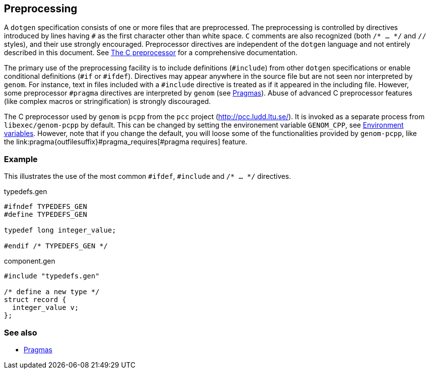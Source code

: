 Preprocessing
-------------

A `dotgen` specification consists of one or more files that are
preprocessed. The preprocessing is controlled by directives introduced by lines
having `#` as the first character other than white space. `C` comments are also
recognized (both `/* ... */` and `//` styles), and their use strongly
encouraged.  Preprocessor directives are independent of the `dotgen` language
and not entirely described in this document. See
link:http://gcc.gnu.org/onlinedocs/cpp/[The C preprocessor] for a comprehensive
documentation.

The primary use of the preprocessing facility is to include definitions
(`#include`) from other `dotgen` specifications or enable conditional
definitions (`#if` or `#ifdef`). Directives may appear anywhere in the source
file but are not seen nor interpreted by `genom`. For instance, text in files
included with a `#include` directive is treated as if it appeared in the
including file. However, some preprocessor `#pragma` directives are interpreted
by `genom` (see link:pragma{outfilesuffix}[Pragmas]). Abuse of advanced C
preprocessor features (like complex macros or stringification) is strongly
discouraged.

The C preprocessor used by `genom` is `pcpp` from the `pcc` project
(link:http://pcc.ludd.ltu.se/[]). It is invoked as a separate process from
`libexec/genom-pcpp` by default. This can be changed by setting the
environement variable `GENOM_CPP`, see
link:../manual{outfilesuffix}#_environment_variables[Environment
variables]. However, note that if you change the default, you will loose some
of the functionalities provided by `genom-pcpp`, like the
+link:pragma{outfilesuffix}#pragma_requires[#pragma requires]+ feature.

=== Example

This illustrates the use of the most common `#ifdef`, `#include` and `/* ... */`
directives.

[source,C]
.typedefs.gen
----
#ifndef TYPEDEFS_GEN
#define TYPEDEFS_GEN

typedef long integer_value;

#endif /* TYPEDEFS_GEN */
----

[source,C]
.component.gen
----
#include "typedefs.gen"

/* define a new type */
struct record {
  integer_value v;
};
----

=== See also

* link:pragma{outfilesuffix}[Pragmas]
